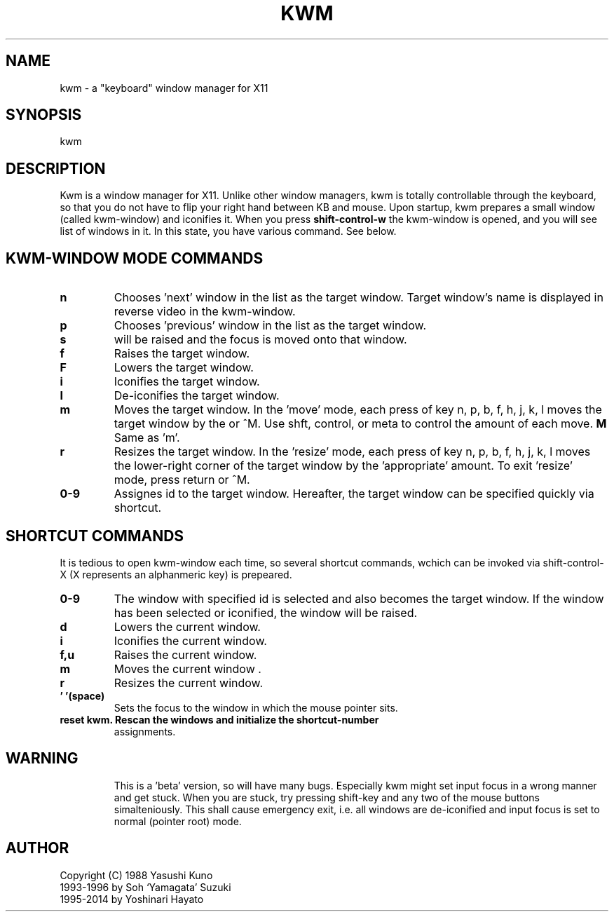 .TH KWM 1 "Aug 11, 1999"
.SH NAME
kwm \- a "keyboard" window manager for X11

.SH SYNOPSIS
kwm

.SH DESCRIPTION
Kwm is a window manager for X11.  Unlike other window managers,
kwm is totally controllable through the keyboard, so that you
do not have to flip your right hand between KB and mouse.  Upon
startup, kwm prepares a small window (called kwm-window) and
iconifies it.  When you press
.B shift-control-w
the kwm-window is opened, and you will see list of windows in
it.  In this state, you have various command.  See below.

.SH KWM-WINDOW MODE COMMANDS
.TP
.TP
.B n
Chooses 'next' window in the list as the target window.  Target
window's name is displayed in reverse video in the kwm-window.
.TP
.B p
Chooses 'previous' window in the list as the target window.
.TP
.B s
'Selects' the target window. Athe same time, the selected window 
will be raised and the focus is moved onto that window.
.TP
.B f
Raises the target window.
.TP
.B F
Lowers the target window.
.TP
.B i
Iconifies the target window.
.TP
.B I
De-iconifies the target window.
.TP
.B m
Moves the target window.  In the 'move' mode, each press of 
key n, p, b, f, h, j, k, l moves the target window by the 
'appropriate' amount.  To exit the 'move' mode, press return 
or ^M.  Use shft, control, or meta to control the amount of 
each move.
.B M
Same as 'm'.
.TP
.B r
Resizes the target window.  In the 'resize' mode, each press of
key n, p, b, f, h, j, k, l moves the lower-right corner of the 
target window by the 'appropriate' amount. To exit 'resize' 
mode, press return or ^M.
.TP
.B 0-9
Assignes id to the target window.  Hereafter, the target window
can be specified quickly via shortcut.

.SH SHORTCUT COMMANDS
It is tedious to open kwm-window each time, so several shortcut
commands, wchich can be invoked via shift-control-X (X
represents an alphanmeric key) is prepeared.
.TP
.B 0-9
The window with specified id is selected and also becomes
the target window. If the window has been selected or iconified,
the window will be raised.
.TP
.B d
Lowers the current window.
.TP
.B i
Iconifies the current window.
.TP
.B f,u
Raises the current window.
.TP
.B m
Moves the current window .
.TP
.B r
Resizes the current window.
.TP
.B ' '(space)
Sets the focus to the window in which the mouse pointer sits.
.TP
.B \
reset kwm. Rescan the windows and initialize the shortcut-number
assignments.
.TP

.SH WARNING
This is a 'beta' version, so will have many bugs.  Especially
kwm might set input focus in a wrong manner and get stuck.
When you are stuck, try pressing shift-key and any two of
the mouse buttons simalteniously.  This shall cause emergency
exit, i.e. all windows are de-iconified and input focus is
set to normal (pointer root) mode.

.SH AUTHOR
Copyright (C) 1988 Yasushi Kuno
              1993-1996 by Soh `Yamagata' Suzuki
              1995-2014 by Yoshinari Hayato
